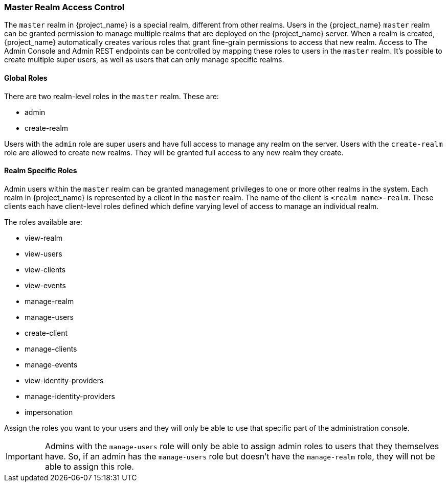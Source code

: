 
=== Master Realm Access Control

The `master` realm in {project_name} is a special realm, different from other realms. Users in the {project_name} `master` realm can be granted permission to manage multiple realms that are deployed on the {project_name} server. When a realm is created, {project_name} automatically creates various roles that grant fine-grain permissions to access that new realm. Access to The Admin Console and Admin REST endpoints can be controlled by mapping these roles to users in the `master` realm.
It's possible to create multiple super users,  as well as users that can only manage specific realms.

==== Global Roles

There are two realm-level roles in the `master` realm.
These are: 

* admin
* create-realm        

Users with the `admin` role are super users and have full access to manage any realm on the server.  Users with the `create-realm` role
are allowed to create new realms.  They will be granted full access to any new realm they create.

==== Realm Specific Roles

Admin users within the `master` realm can be granted management privileges to one or more other realms in the system.
Each realm in {project_name} is represented by a client in the `master` realm.
The name of the client is `<realm name>-realm`.  These clients each have client-level roles defined which define varying
level of access to manage an individual realm.

The roles available are: 

* view-realm
* view-users
* view-clients
* view-events
* manage-realm
* manage-users
* create-client
* manage-clients
* manage-events            
* view-identity-providers
* manage-identity-providers
* impersonation

Assign the roles you want to your users and they will only be able to use that specific part of the administration console.

IMPORTANT: Admins with the `manage-users` role will only be able to assign admin roles to users that they themselves have.  So, if an admin has the `manage-users` role but doesn't have the `manage-realm` role, they will not be able to assign this role.
